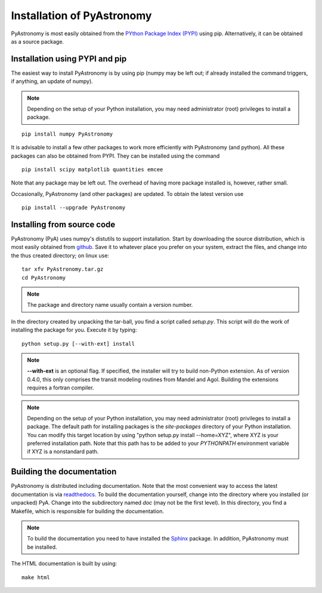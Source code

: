 Installation of PyAstronomy
==============================

PyAstronomy is most easily obtained from the `PYthon Package Index (PYPI) <https://pypi.org/project/PyAstronomy/>`_ using pip.
Alternatively, it can be obtained as a source package.

Installation using PYPI and pip
---------------------------------

The easiest way to install PyAstronomy is by using pip (numpy may be left out; if already
installed the command triggers, if anything, an update of numpy).

.. note:: Depending on the setup of your Python installation, you may need administrator (root)
          privileges to install a package. 

::

    pip install numpy PyAstronomy


It is advisable to install a few other packages to work more efficiently with PyAstronomy
(and python). All these packages can also be obtained from PYPI. They can be installed using
the command

::

    
    pip install scipy matplotlib quantities emcee


Note that any package may be left out. The overhead of having more package installed is, however, rather
small.

Occasionally, PyAstronomy (and other packages) are updated. To obtain the latest version use

::

    pip install --upgrade PyAstronomy

Installing from source code
-------------------------------

PyAstronomy (PyA) uses numpy's distutils to support installation.
Start by downloading the source distribution, which is most easily obtained from
`github <https://github.com/sczesla/PyAstronomy>`_.
Save it to whatever place
you prefer on your system, extract the files, and change into the thus created
directory; on linux use:

::
  
  tar xfv PyAstronomy.tar.gz
  cd PyAstronomy

.. note:: The package and directory name usually contain a version number.

In the directory created by unpacking the tar-ball, you find a script called *setup.py*.
This script will do the work of installing the package for you. Execute it by typing:

::
  
  python setup.py [--with-ext] install

.. note:: **--with-ext** is an optional flag. If specified, the installer will try to build
          non-Python extension. As of version 0.4.0, this only comprises the transit modeling
          routines from Mandel and Agol.  Building the extensions requires a fortran compiler. 

.. note:: Depending on the setup of your Python installation, you may need administrator (root)
          privileges to install a package. The default path for installing packages is the
          *site-packages* directory of your Python installation. You can modify this target location
          by using "python setup.py install --home=XYZ", where XYZ is your preferred installation
          path. Note that this path has to be added to your `PYTHONPATH` environment variable if
          XYZ is a nonstandard path.

Building the documentation
-----------------------------

PyAstronomy is distributed including documentation. Note that the most convenient way to access the
latest documentation is via `readthedocs <https://pyastronomy.readthedocs.io/en/latest/index.html>`_.
To build the documentation yourself, change
into the directory where you installed (or unpacked) PyA. Change into the subdirectory named *doc*
(may not be the first level). In this directory, you find a Makefile, which is responsible for
building the documentation.

.. _Sphinx: http://sphinx.pocoo.org/

.. note:: To build the documentation you need to have installed the Sphinx_ package. In addition,
          PyAstronomy must be installed. 

The HTML documentation is built by using:

::
  
  make html


  
